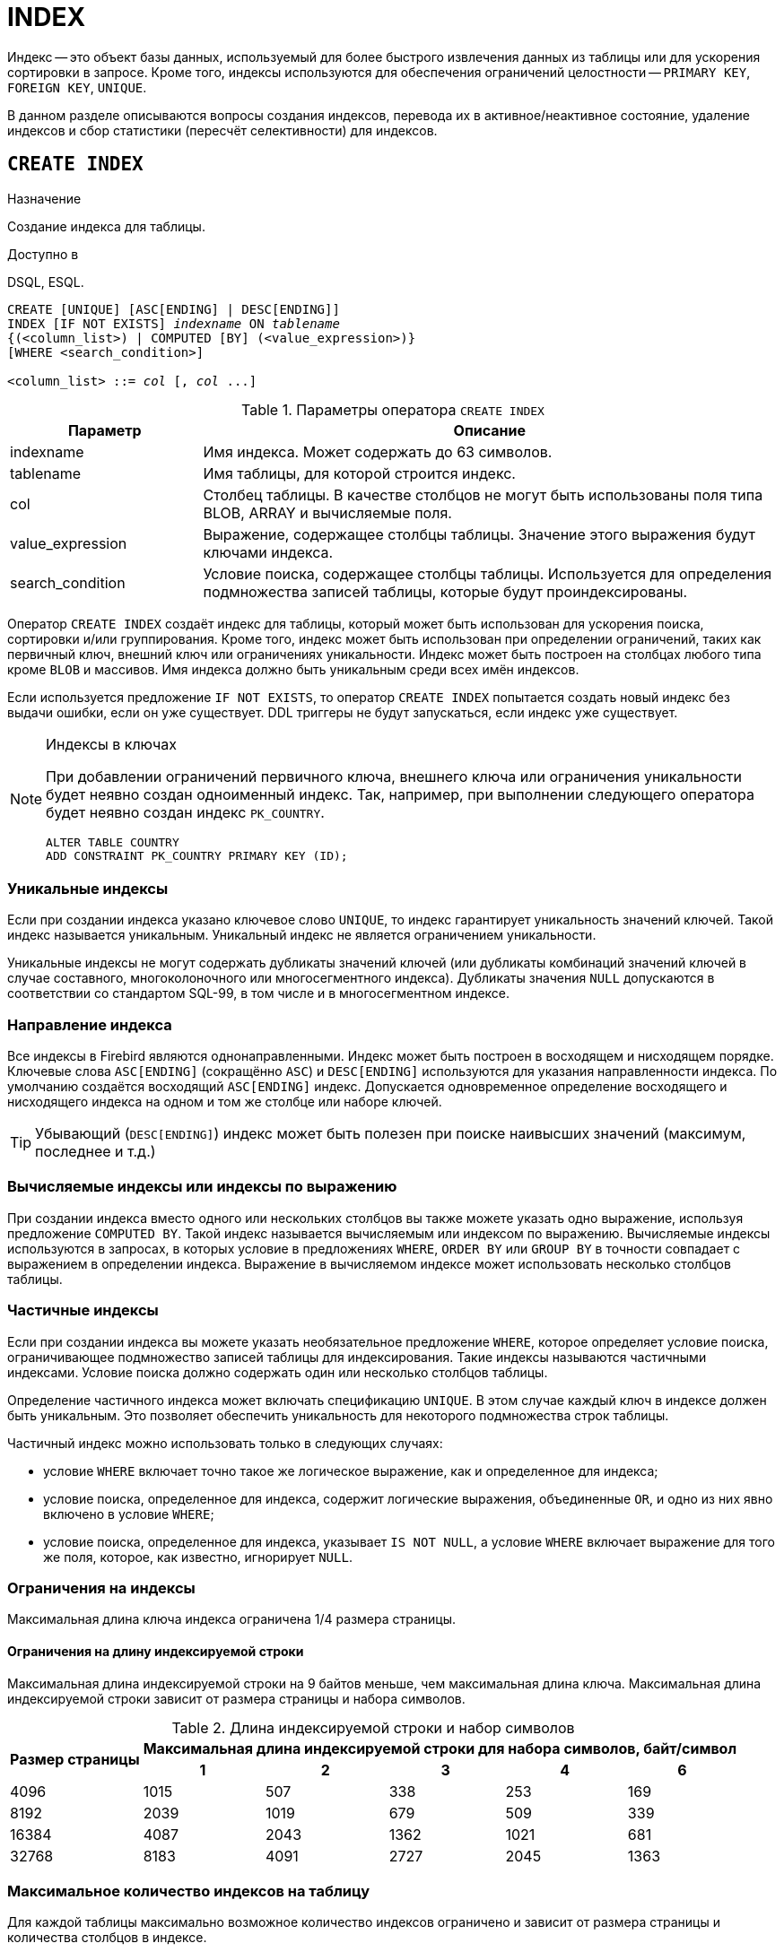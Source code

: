 [[fblangref-ddl-index]]
= INDEX

Индекс -- это объект базы данных, используемый для более быстрого извлечения данных из таблицы или для ускорения сортировки в запросе.
Кроме того, индексы используются для обеспечения ограничений целостности -- `PRIMARY KEY`, `FOREIGN KEY`, `UNIQUE`.

В данном разделе описываются вопросы создания индексов, перевода их в активное/неактивное состояние, удаление индексов и сбор статистики (пересчёт селективности) для индексов.

[[fblangref-ddl-index-create]]
== `CREATE INDEX`

.Назначение
Создание индекса для таблицы.
(((CREATE INDEX)))

.Доступно в
DSQL, ESQL.

[listing,subs=+quotes]
----
CREATE [UNIQUE] [ASC[ENDING] | DESC[ENDING]] 
INDEX [IF NOT EXISTS] _indexname_ ON _tablename_
{(<column_list>) | COMPUTED [BY] (<value_expression>)}
[WHERE <search_condition>]

<column_list> ::= _col_ [, _col_ ...]
----

[[fblangref-ddl-idx-createidx]]
.Параметры оператора `CREATE INDEX`
[cols="<1,<3", options="header",stripes="none"]
|===
^| Параметр
^| Описание

|indexname
|Имя индекса.
Может содержать до 63 символов.

|tablename
|Имя таблицы, для которой строится индекс.

|col
|Столбец таблицы.
В качестве столбцов не могут быть использованы поля типа BLOB, ARRAY и вычисляемые поля.

|value_expression
|Выражение, содержащее столбцы таблицы. Значение этого выражения будут ключами индекса.

|search_condition
|Условие поиска, содержащее столбцы таблицы. Используется для определения подмножества записей таблицы, которые будут проиндексированы.
|===

Оператор `CREATE INDEX` создаёт индекс для таблицы, который может быть использован для ускорения поиска, сортировки и/или группирования.
Кроме того, индекс может быть использован при определении ограничений, таких как первичный ключ, внешний ключ или ограничениях уникальности.
Индекс может быть построен на столбцах любого типа кроме `BLOB` и массивов.
Имя индекса должно быть уникальным среди всех имён индексов.

Если используется предложение `IF NOT EXISTS`, то оператор `CREATE INDEX` попытается создать новый индекс без выдачи ошибки, если он уже существует.
DDL триггеры не будут запускаться, если индекс уже существует.

.Индексы в ключах
[NOTE]
====
При добавлении ограничений первичного ключа, внешнего ключа или ограничения уникальности будет неявно создан одноименный индекс.
Так, например, при выполнении следующего оператора будет неявно создан индекс `PK_COUNTRY`. 

[source,sql]
----
ALTER TABLE COUNTRY 
ADD CONSTRAINT PK_COUNTRY PRIMARY KEY (ID);
----
====

[[fblangref-ddl-index-unique]]
=== Уникальные индексы

(((CREATE INDEX, UNIQUE)))
Если при создании индекса указано ключевое слово `UNIQUE`, то индекс гарантирует уникальность значений ключей.
Такой индекс называется уникальным.
Уникальный индекс не является ограничением уникальности. 

Уникальные индексы не могут содержать дубликаты значений ключей (или дубликаты комбинаций значений ключей в случае составного, многоколоночного или многосегментного индекса). Дубликаты значения `NULL` допускаются в соответствии со стандартом SQL-99, в том числе и в многосегментном индексе.

[[fblangref-ddl-index-direction]]
=== Направление индекса

(((CREATE INDEX, ASCENDING))) (((CREATE INDEX, DESCENDING)))
Все индексы в Firebird являются однонаправленными.
Индекс может быть построен в восходящем и нисходящем порядке.
Ключевые слова `ASC[ENDING]` (сокращённо `ASC`) и `DESC[ENDING]` используются для указания направленности индекса.
По умолчанию создаётся восходящий `ASC[ENDING]` индекс.
Допускается одновременное определение восходящего и нисходящего индекса на одном и том же столбце или наборе ключей.

[TIP]
====
Убывающий (`DESC[ENDING]`) индекс может быть полезен при поиске наивысших значений (максимум, последнее и т.д.)
====

[[fblangref-ddl-index-computed]]
=== Вычисляемые индексы или индексы по выражению

(((CREATE INDEX, COMPUTED BY)))
При создании индекса вместо одного или нескольких столбцов вы также можете указать одно выражение, используя предложение `COMPUTED BY`.
Такой индекс называется вычисляемым или индексом по выражению.
Вычисляемые индексы используются в запросах, в которых условие в предложениях `WHERE`, `ORDER BY` или `GROUP BY`
в точности совпадает с выражением в определении индекса.
Выражение в вычисляемом индексе может использовать несколько столбцов таблицы.

[[fblangref-ddl-index-partial]]
=== Частичные индексы

(((CREATE INDEX, WHERE)))
Если при создании индекса вы можете указать необязательное предложение `WHERE`, которое определяет условие поиска,
ограничивающее подмножество записей таблицы для индексирования. Такие индексы называются частичными индексами.
Условие поиска должно содержать один или несколько столбцов таблицы.

Определение частичного индекса может включать спецификацию `UNIQUE`. В этом случае каждый ключ в индексе должен быть уникальным. Это позволяет обеспечить уникальность для некоторого подмножества строк таблицы.

Частичный индекс можно использовать только в следующих случаях:

* условие `WHERE` включает точно такое же логическое выражение, как и определенное для индекса;
* условие поиска, определенное для индекса, содержит логические выражения, объединенные `OR`, и одно из них явно включено в условие `WHERE`;
* условие поиска, определенное для индекса, указывает `IS NOT NULL`, а условие `WHERE` включает выражение для того же поля, которое, как известно, игнорирует `NULL`.

[[fblangref-ddl-index-keylimits]]
=== Ограничения на индексы

Максимальная длина ключа индекса ограничена 1/4 размера страницы. 

[[fblangref-ddl-index-keylimits-char]]
==== Ограничения на длину индексируемой строки

Максимальная длина индексируемой строки на 9 байтов меньше, чем максимальная длина ключа.
Максимальная длина индексируемой строки зависит от размера страницы и набора символов.

[[fblangref-ddl-idx-idxstrnglgth]]
.Длина индексируемой строки и набор символов
[%autowidth,cols=">1,>1,>1,>1,>1,>1", stripes="none"]
|===
.2+^h|Размер страницы
5+^h|Максимальная длина индексируемой строки для набора символов, байт/символ

^h| 1
^h| 2
^h| 3
^h| 4
^h| 6

| 4096 
| 1015 
| 507 
| 338 
| 253 
| 169 

| 8192 
| 2039 
| 1019 
| 679 
| 509 
| 339 

| 16384 
| 4087 
| 2043 
| 1362 
| 1021 
| 681 

| 32768 
| 8183 
| 4091 
| 2727 
| 2045 
| 1363 
|===

[[fblangref-ddl-index-limitpertable]]
=== Максимальное количество индексов на таблицу

Для каждой таблицы максимально возможное количество индексов ограничено и зависит от размера страницы и количества столбцов в индексе.

[[fblangref-ddl-idx-idxpertbl]]
.Число индексов и количество столбцов
[%autowidth,cols=">1,>1,>1,>1",stripes="none"]
|===
.2+^h|  Размер страницы
3+^h|  Число индексов в зависимости от количества столбцов в индексе

|  1 
|  2 
|  3 

| 4096 
| 203 
| 145 
| 113 

| 8192 
| 408 
| 291 
| 227 

| 16384 
| 818 
| 584 
| 454 

|32768
|1637
|1169
|909
|===

[[fblangref-ddl-index-creat-_who]]
=== Кто может создать индекс?

Выполнить оператор `CREATE INDEX` могут: 

* <<fblangref-security-administrators,Администраторы>>
* Владелец таблицы, для которой создаётся индекс; 
* Пользователи с привилегией `ALTER ANY TABLE`.


[[fblangref-ddl-index-create-examples]]
=== Примеры

.Создание индекса
[example]
====
[source,sql]
----
CREATE INDEX IDX_UPDATER ON SALARY_HISTORY (UPDATER_ID);
----
====

.Создание индекса с сортировкой ключей по убыванию
[example]
====
[source,sql]
----
CREATE DESCENDING INDEX IDX_CHANGE 
ON SALARY_HISTORY (CHANGE_DATE);
----
====

.Создание многосегментного индекса
[example]
====
[source,sql]
----
CREATE INDEX IDX_SALESTAT ON SALES (ORDER_STATUS, PAID);
----
====

.Создание индекса, не допускающего дубликаты значений
[example]
====
[source,sql]
----
CREATE UNIQUE INDEX UNQ_COUNTRY_NAME ON COUNTRY (NAME);
----
====

.Создание вычисляемого индекса
[example]
====
[source,sql]
----
CREATE INDEX IDX_NAME_UPPER ON PERSONS 
COMPUTED BY (UPPER (NAME));
----

Такой индекс может быть использован для не чувствительного к регистру поиска.

[source,sql]
----
SELECT * 
FROM PERSONS 
WHERE UPPER(NAME) STARTING WITH UPPER('Iv');
----
====


.Создание частичного индекса
[example]
====
[source,sql]
----
CREATE INDEX IT1_COL ON T1 (COL) WHERE COL < 100;
----

Если при выполнении выборки в условии `WHERE` будет точно такое же выражение, которое было задано в индексе, индекс будет использован, в противном случае нет.

[source,sql]
----
SELECT * FROM T1 WHERE COL < 100;

-- PLAN (T1 INDEX (IT1_COL))
----

В следующем примере создаётся индекс, в который не будут включены значения `NULL`.

[source,sql]
----
CREATE INDEX IT1_COL2 ON T1 (COL) WHERE COL IS NOT NULL;
----

Этот индекс может использоваться почти любыми предикатами поиска за исключением `IS NULL` и `IS NOT DISTINCT FROM`, поскольку другие выражение игнорируют `NULL`.

[source,sql]
----
SELECT * FROM T1 WHERE COL > 100;

-- PLAN (T1 INDEX IT1_COL2)
----

Частичный индекс можно создать по нескольким значениям столбца, для этого их надо перечислить в `IN` или объединить несколько выражений оператором `OR`.

[source,sql]
----
CREATE INDEX IT1_COL3 ON T1 (COL) WHERE COL = 1 OR COL = 2;
----

[source,sql]
----
SELECT * FROM T1 WHERE COL = 2;

-- PLAN (T1 INDEX IT1_COL3)
----

====

.См. также:
<<fblangref-ddl-index-alter,ALTER INDEX>>, <<fblangref-ddl-index-drop,DROP INDEX>>.

[[fblangref-ddl-index-alter]]
== `ALTER INDEX`

.Назначение
Перевод индекса в активное/неактивное состояние, перестройка индекса.
(((ALTER INDEX)))

.Доступно в
DSQL, ESQL.

.Синтаксис
[listing,subs=+quotes]
----
ALTER INDEX _indexname_ {ACTIVE | INACTIVE};
----

[[fblangref-ddl-idx-alteridx]]
.Параметры оператора `ALTER INDEX`
[cols="<1,<3", options="header",stripes="none"]
|===
^| Параметр
^| Описание

|indexname
|Имя индекса.
|===

Оператор `ALTER INDEX` переводит индекс в активное/неактивное состояние.
Возможность изменения структуры и порядка сортировки ключей этот оператор не предусматривает.

`INACTIVE`::
(((ALTER INDEX, INACTIVE)))
При выборе опции `INACTIVE`, индекс переводится из активного в неактивное состояние. Перевод индекса в неактивное состояние по своему действию похоже на команду `DROP INDEX` за исключением того, что определение индекса сохраняется в базе данных. Невозможно перевести в неактивное состояние индекс участвующий в ограничении.
+
Активный индекс может быть отключен, только если отсутствуют запросы использующие этот индекс, иначе будет возвращена ошибка "`object in use`".
+
Активация неактивного индекс также безопасна.
Тем не менее, если есть активные транзакции, модифицирующие таблицу, то транзакция, содержащая оператор `ALTER INDEX` потерпит неудачу, если она имеет атрибут `NO WAIT`.
Если транзакция находится в режиме `WAIT`, то она будет ждать завершения параллельных транзакций.
+
С другой стороны, если наш оператор `ALTER INDEX` начинает перестраивать индекс на `COMMIT`, то другие транзакции, изменяющие эту таблицу, потерпят неудачу или будут ожидать в соответствии с их `WAIT`/`NO WAIT` атрибутами.
Та же самая ситуация будет и при выполнении `CREATE INDEX`.
+
[TIP]
====
Перевод индекса в неактивное состояние может быть полезен при массовой вставке, модификации или удалении записей из таблицы, для которой этот индекс построен. 
====

`ACTIVE`::
(((ALTER INDEX, ACTIVE)))
При выборе альтернативы `ACTIVE` индекс переводится из неактивного состояния в активное. При переводе индекса из неактивного состояния в активное -- индекс перестраивается.
+
[TIP]
====
Даже если индекс находится в активном состоянии оператор `ALTER INDEX ... ACTIVE` всё равно перестраивает индекс.
Таким образом, эту команду можно использовать как часть обслуживания БД для перестройки индексов, автоматически созданных для ограничений
`PRIMARY KEY`, `FOREIGN KEY`, `UNIQUE`, для которых выполнение оператора `ALTER INDEX ... INACTIVE` невозможно.
====

[[fblangref-ddl-index-alter-active-constr-use]]
=== Использование `ALTER INDEX` для индексов ограничений

Принудительный перевод индексов созданных для ограничений `PRIMARY KEY`, `FOREIGN KEY` и `UNIQUE` не допускается.
Тем не менее выполнение оператора `ALTER INDEX ... INACTIVE` работает так же хорошо для индексов ограничений, как и другие инструменты для других индексов.

[[fblangref-ddl-index-alter-who]]
=== Кто может выполнить `ALTER INDEX`?

Выполнить оператор `ALTER INDEX` могут: 

* <<fblangref-security-administrators,Администраторы>>
* Владелец таблицы, для которой построен индекс; 
* Пользователи с привилегией `ALTER ANY TABLE`.


[[fblangref-ddl-index-alter-examples]]
=== Примеры

.Перевод индекса в неактивное состояние
[example]
====
[source,sql]
----
ALTER INDEX IDX_UPDATER INACTIVE;
----
====

.Возврат индекса в активное состояние
[example]
====
[source,sql]
----
ALTER INDEX IDX_UPDATER ACTIVE;
----
====

.См. также:
<<fblangref-ddl-index-create,CREATE INDEX>>, <<fblangref-ddl-index-drop,DROP INDEX>>.

[[fblangref-ddl-index-drop]]
== `DROP INDEX`

.Назначение
Удаление индекса из базы данных.
(((DROP INDEX)))

.Доступно в
DSQL, ESQL.

.Синтаксис
[listing,subs=+quotes]
----
DROP INDEX [IF EXISTS] _indexname_
----

.Параметры оператора `DROP INDEX`
[cols="<1,<3", options="header",stripes="none"]
|===
^| Параметр
^| Описание

|indexname
|Имя индекса.
|===

Оператор `DROP INDEX` удаляет существующий индекс из базы данных.
При наличии зависимостей для существующего индекса (если он используется в ограничении) удаление не будет выполнено.

Если используется предложение `IF EXISTS`, то оператор `DROP INDEX` попытается удалить индекс без выдачи ошибки, если его не существует.
DDL триггеры не будут запускаться, если индекс не существует.

[[fblangref-ddl-index-drop-who]]
=== Кто может удалить индекс?

Выполнить оператор `DROP INDEX` могут: 

* <<fblangref-security-administrators,Администраторы>>
* Владелец таблицы, для которой построен индекс; 
* Пользователи с привилегией `ALTER ANY TABLE`.


[[fblangref-ddl-index-drop-examples]]
=== Примеры

.Удаление индекса
[example]
====
[source,sql]
----
DROP INDEX IDX_UPDATER;
----
====

.Удаление индекса, если он существует
[example]
====
[source,sql]
----
DROP INDEX IF EXISTS IDX_UPDATER;
----
====

.См. также:
<<fblangref-ddl-index-create,CREATE INDEX>>, <<fblangref-ddl-index-alter,ALTER INDEX>>.

[[fblangref-ddl-index-stat]]
== `SET STATISTICS`

.Назначение
Пересчёт селективности индекса.
(((SET STATISTICS)))

.Доступно в
DSQL, ESQL.

.Синтаксис
[listing,subs=+quotes]
----
SET STATISTICS INDEX _indexname_
----

.Параметры оператора `SET STATISTICS`
[cols="<1,<3", options="header",stripes="none"]
|===
^| Параметр
^| Описание

|indexname
|Имя индекса.
|===

Оператор `SET STATISTICS` пересчитывает значение селективности для указанного индекса.

[[fblangref-ddl-index-selectivity]]
=== Селективность индекса

Селективность (избирательность) индекса -- это оценочное количество строк, которые могут быть выбраны при поиске по каждому значению индекса.
Уникальный индекс имеет максимальную селективность, поскольку при его использовании невозможно выбрать более одной строки для каждого значения ключа индекса.
Актуальность селективности индекса важна для выбора наиболее оптимального плана выполнения запросов оптимизатором.

Пересчёт селективности индекса может потребоваться после массовой вставки, модификации или удалении большого количества записей из таблицы, поскольку она становится неактуальной.

[NOTE]
====
Отметим, что в Firebird статистика индексов автоматически не пересчитывается ни после массовых изменений данных, ни при каких либо других условиях.
При создании (`CREATE`) или его активации (`ALTER INDEX ACTIVE`) статистика индекса полностью соответствует его содержимому.
====

Пересчёт селективности индекса может быть выполнен под высоко параллельной нагрузкой без риска его повреждения.
Тем не менее следует помнить, что при высоком параллелизме рассчитанная статистика может устареть, как только закончится выполнение оператора `SET STATISTICS`.

[[fblangref-ddl-index-stat_who]]
=== Кто может обновить статистику?

Выполнить оператор `SET STATISTICS` могут: 

* <<fblangref-security-administrators,Администраторы>>
* Владелец таблицы, для которой построен индекс; 
* Пользователи с привилегией `ALTER ANY TABLE`.


[[fblangref-ddl-index-stat-examples]]
=== Примеры

.Пересчёт селективности индекса IDX_UPDATER
[example]
====
[source,sql]
----
SET STATISTICS INDEX IDX_UPDATER;
----
====

.См. также:
<<fblangref-ddl-index-create,CREATE INDEX>>, <<fblangref-ddl-index-alter,ALTER INDEX>>.
